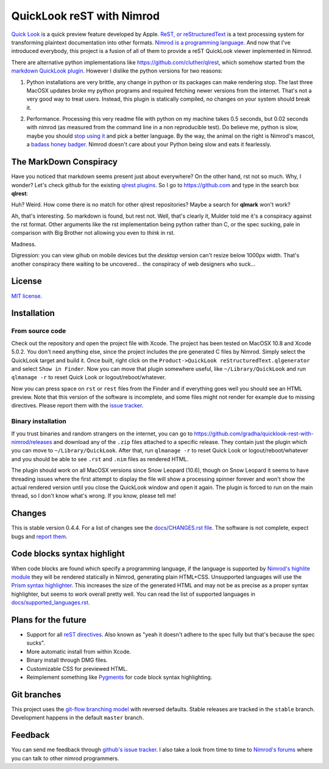 ==========================
QuickLook reST with Nimrod
==========================

`Quick Look <https://en.wikipedia.org/wiki/QuickLook>`_ is a quick preview
feature developed by Apple. `ReST, or reStructuredText
<http://docutils.sourceforge.net>`_ is a text processing system for
transforming plaintext documentation into other formats. `Nimrod is a
programming language <http://nimrod-code.org>`_. And now that I've introduced
everybody, this project is a fusion of all of them to provide a reST QuickLook
viewer implemented in Nimrod.

There are alternative python implementations like
`https://github.com/cluther/qlrest <https://github.com/cluther/qlrest>`_, which
somehow started from the `markdown QuickLook plugin
<https://github.com/toland/qlmarkdown>`_. However I dislike the python
versions for two reasons:

1. Python installations are very brittle, any change in python or its packages
   can make rendering stop. The last three MacOSX updates broke my python
   programs and required fetching newer versions from the internet. That's not
   a very good way to treat users. Instead, this plugin is statically compiled,
   no changes on your system should break it.
2. .. image:: docs/python_stahp_300.jpg
      :align: right

   Performance. Processing this very readme file with python on my machine
   takes 0.5 seconds, but 0.02 seconds with nimrod (as measured from the
   command line in a non reproducible test). Do believe me, python is slow,
   maybe you should `stop using it <http://knowyourmeme.com/memes/stahp>`_ and
   pick a better language.  By the way, the animal on the right is Nimrod's
   mascot, a `badass honey badger
   <http://www.youtube.com/watch?v=4r7wHMg5Yjg>`_. Nimrod doesn't care about
   your Python being slow and eats it fearlessly.


The MarkDown Conspiracy
=======================

Have you noticed that markdown seems present just about everywhere? On the
other hand, rst not so much. Why, I wonder? Let's check github for the existing
`qlrest plugins <https://github.com/cluther/qlrest>`_. So I go to
`https://github.com <https://github.com>`_ and type in the search box
**qlrest**:

.. image:: docs/qlrest_matches.png
   :align: center

Huh? Weird. How come there is no match for other qlrest repositories? Maybe a
search for **qlmark** won't work?

.. image:: docs/qlmark_matches.png
   :align: center

Ah, that's interesting. So markdown is found, but rest not. Well, that's
clearly it, Mulder told me it's a conspiracy against the rst format. Other
arguments like the rst implementation being python rather than C, or the spec
sucking, pale in comparison with Big Brother not allowing you even to *think*
in rst.

Madness.

Digression: you can view gihub on mobile devices but the *desktop* version
can't resize below 1000px width. That's another conspiracy there waiting to be
uncovered… the conspiracy of web designers who suck…


License
=======

`MIT license <LICENSE.rst>`_.


Installation
============

From source code
----------------

Check out the repository and open the project file with Xcode. The project has
been tested on MacOSX 10.8 and Xcode 5.0.2. You don't need anything else, since
the project includes the pre generated C files by Nimrod. Simply select the
QuickLook target and build it. Once built, right click on the
``Product->QuickLook reStructuredText.qlgenerator`` and select ``Show in
Finder``. Now you can move that plugin somewhere useful, like
``~/Library/QuickLook`` and run ``qlmanage -r`` to reset Quick Look or
logout/reboot/whatever.

Now you can press space on ``rst`` or ``rest`` files from the Finder and if
everything goes well you should see an HTML preview. Note that this version of
the software is incomplete, and some files might not render for example due to
missing directives. Please report them with the `issue tracker
<https://github.com/gradha/quicklook-rest-with-nimrod/issues>`_.

Binary installation
-------------------

If you trust binaries and random strangers on the internet, you can go to
`https://github.com/gradha/quicklook-rest-with-nimrod/releases
<https://github.com/gradha/quicklook-rest-with-nimrod/releases>`_ and download
any of the ``.zip`` files attached to a specific release. They contain just the
plugin which you can move to ``~/Library/QuickLook``. After that, run
``qlmanage -r`` to reset Quick Look or logout/reboot/whatever and you should be
able to see ``.rst`` and ``.nim`` files as rendered HTML.

The plugin should work on all MacOSX versions since Snow Leopard (10.6), though
on Snow Leopard it seems to have threading issues where the first attempt to
display the file will show a processing spinner forever and won't show the
actual rendered version until you close the QuickLook window and open it again.
The plugin is forced to run on the main thread, so I don't know what's wrong.
If you know, please tell me!


Changes
=======

This is stable version 0.4.4. For a list of changes see the
`docs/CHANGES.rst file <docs/CHANGES.rst>`_. The software is not complete,
expect bugs and `report them
<https://github.com/gradha/quicklook-rest-with-nimrod/issues>`_.


Code blocks syntax highlight
============================

When code blocks are found which specify a programming language, if the
language is supported by `Nimrod's highlite module
<http://nimrod-lang.org/highlite.html>`_ they will be rendered statically in
Nimrod, generating plain HTML+CSS. Unsupported languages will use the `Prism
syntax highlighter <http://prismjs.com>`_. This increases the size of the
generated HTML and may not be as precise as a proper syntax highlighter, but
seems to work overall pretty well. You can read the list of supported languages
in `docs/supported_languages.rst <docs/supported_languages.rst>`_.


Plans for the future
====================

* Support for all `reST directives
  <http://docutils.sourceforge.net/docs/ref/rst/directives.html>`_. Also known
  as "yeah it doesn't adhere to the spec fully but that's because the spec
  sucks".
* More automatic install from within Xcode.
* Binary install through DMG files.
* Customizable CSS for previewed HTML.
* Reimplement something like `Pygments <http://pygments.org>`_ for code block
  syntax highlighting.


Git branches
============

This project uses the `git-flow branching model
<https://github.com/nvie/gitflow>`_ with reversed defaults. Stable releases are
tracked in the ``stable`` branch. Development happens in the default ``master``
branch.


Feedback
========

You can send me feedback through `github's issue tracker
<https://github.com/gradha/quicklook-rest-with-nimrod/issues>`_. I also take a
look from time to time to `Nimrod's forums <http://forum.nimrod-code.org>`_
where you can talk to other nimrod programmers.
